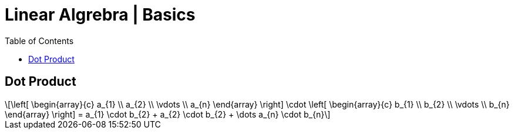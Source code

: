 = Linear Algrebra | Basics
:docinfo: shared
:source-highlighter: pygments
:pygments-style: monokai
:icons: font
:stem: latexmath
:toc: left
:docinfodir: ..

== Dot Product
[stem]
++++
\left[ \begin{array}{c}
a_{1} \\
a_{2} \\
\vdots \\
a_{n}
\end{array} \right]

\cdot

\left[ \begin{array}{c}
b_{1} \\
b_{2} \\
\vdots \\
b_{n}
\end{array} \right]
=
a_{1} \cdot b_{2} + a_{2} \cdot b_{2} + \dots a_{n} \cdot b_{n}
++++
